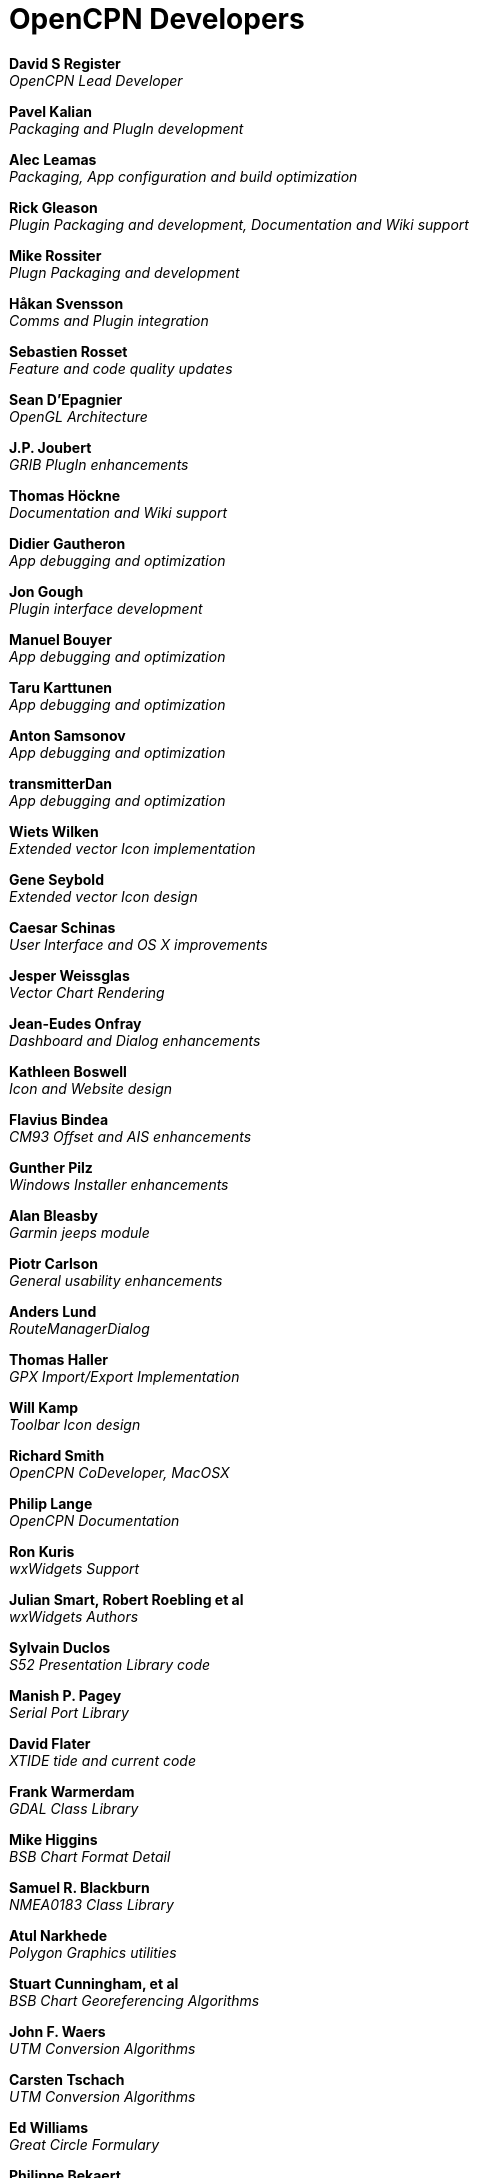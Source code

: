 = OpenCPN Developers

*David S Register* +
_OpenCPN Lead Developer_

*Pavel Kalian* +
_Packaging and PlugIn development_

*Alec Leamas* +
_Packaging, App configuration and build optimization_

*Rick Gleason* +
_Plugin Packaging and development,
Documentation and Wiki support_

*Mike Rossiter* +
_Plugn Packaging and development_

*Håkan Svensson* +
_Comms and Plugin integration_

*Sebastien Rosset* +
_Feature and code quality updates_

*Sean D'Epagnier* +
_OpenGL Architecture_

*J.P. Joubert* +
_GRIB PlugIn enhancements_

*Thomas Höckne* +
_Documentation and Wiki support_

*Didier Gautheron* +
_App debugging and optimization_

*Jon Gough* +
_Plugin interface development_

*Manuel Bouyer* +
_App debugging and optimization_

*Taru Karttunen* +
_App debugging and optimization_

*Anton Samsonov* +
_App debugging and optimization_

*transmitterDan* +
_App debugging and optimization_

*Wiets Wilken* +
_Extended vector Icon implementation_

*Gene Seybold* +
_Extended vector Icon design_

*Caesar Schinas* +
_User Interface and OS X improvements_

*Jesper Weissglas* +
_Vector Chart Rendering_

*Jean-Eudes Onfray* +
_Dashboard and Dialog enhancements_

*Kathleen Boswell* +
_Icon and Website design_

*Flavius Bindea* +
_CM93 Offset and AIS enhancements_

*Gunther Pilz* +
_Windows Installer enhancements_

*Alan Bleasby* +
_Garmin jeeps module_

*Piotr Carlson* +
_General usability enhancements_

*Anders Lund* +
_RouteManagerDialog_

*Thomas Haller* +
_GPX Import/Export Implementation_

*Will Kamp* +
_Toolbar Icon design_

*Richard Smith* +
_OpenCPN CoDeveloper, MacOSX_

*Philip Lange* +
_OpenCPN Documentation_

*Ron Kuris* +
_wxWidgets Support_

*Julian Smart, Robert Roebling et al* +
_wxWidgets Authors_

*Sylvain Duclos* +
_S52 Presentation Library code_

*Manish P. Pagey* +
_Serial Port Library_

*David Flater* +
_XTIDE tide and current code_

*Frank Warmerdam* +
_GDAL Class Library_

*Mike Higgins* +
_BSB Chart Format Detail_

*Samuel R. Blackburn* +
_NMEA0183 Class Library_

*Atul Narkhede* +
_Polygon Graphics utilities_

*Stuart Cunningham, et al* +
_BSB Chart Georeferencing Algorithms_

*John F. Waers* +
_UTM Conversion Algorithms_

*Carsten Tschach* +
_UTM Conversion Algorithms_

*Ed Williams* +
_Great Circle Formulary_

*Philippe Bekaert* +
_CIE->RGB Color Conversion Matrix_

*Robert Lipe* +
_Garmin USB GPS Interface_
